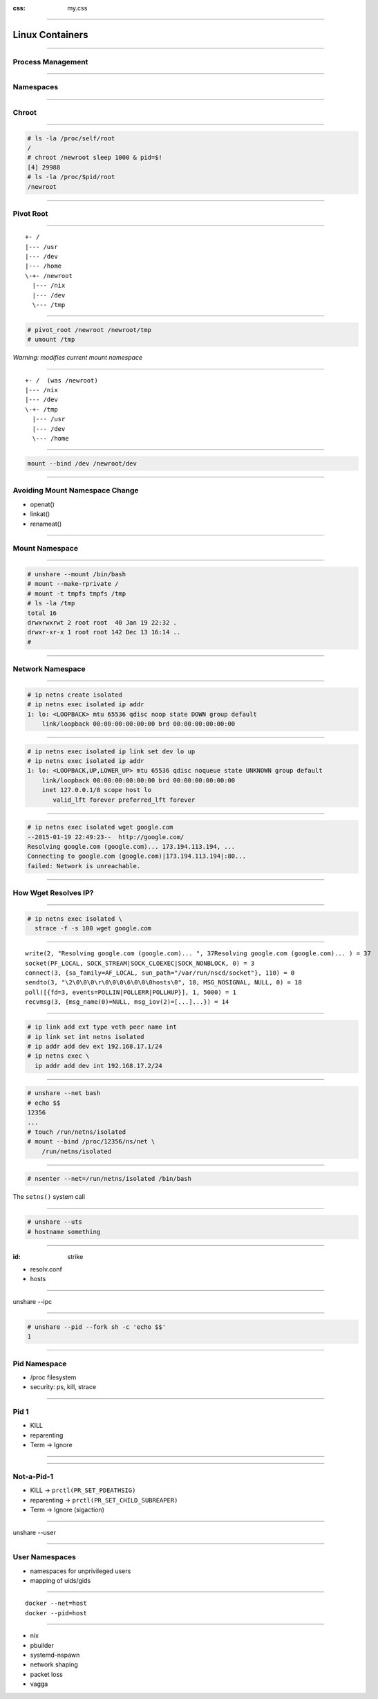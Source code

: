 :css: my.css

.. title:: Build Your Own Docker

----

================
Linux Containers
================

----

Process Management
==================

----

Namespaces
==========

----

Chroot
======

----

.. code-block:: console

    # ls -la /proc/self/root
    /
    # chroot /newroot sleep 1000 & pid=$!
    [4] 29988
    # ls -la /proc/$pid/root
    /newroot

----

Pivot Root
==========

----

::

    +- /
    |--- /usr
    |--- /dev
    |--- /home
    \-+- /newroot
      |--- /nix
      |--- /dev
      \--- /tmp

----

.. code-block:: console

   # pivot_root /newroot /newroot/tmp
   # umount /tmp

*Warning: modifies current mount namespace*

----

::

    +- /  (was /newroot)
    |--- /nix
    |--- /dev
    \-+- /tmp
      |--- /usr
      |--- /dev
      \--- /home

----

.. code-block:: console

    mount --bind /dev /newroot/dev

----

Avoiding Mount Namespace Change
===============================

* openat()
* linkat()
* renameat()

----

Mount Namespace
===============

----

.. code-block:: console

    # unshare --mount /bin/bash
    # mount --make-rprivate /
    # mount -t tmpfs tmpfs /tmp
    # ls -la /tmp
    total 16
    drwxrwxrwt 2 root root  40 Jan 19 22:32 .
    drwxr-xr-x 1 root root 142 Dec 13 16:14 ..
    #

----

Network Namespace
=================

----

.. code-block:: console

    # ip netns create isolated
    # ip netns exec isolated ip addr
    1: lo: <LOOPBACK> mtu 65536 qdisc noop state DOWN group default
        link/loopback 00:00:00:00:00:00 brd 00:00:00:00:00:00

----

.. class:: small

.. code-block:: console

    # ip netns exec isolated ip link set dev lo up
    # ip netns exec isolated ip addr
    1: lo: <LOOPBACK,UP,LOWER_UP> mtu 65536 qdisc noqueue state UNKNOWN group default
        link/loopback 00:00:00:00:00:00 brd 00:00:00:00:00:00
        inet 127.0.0.1/8 scope host lo
           valid_lft forever preferred_lft forever

----

.. class:: small

.. code-block:: console

    # ip netns exec isolated wget google.com
    --2015-01-19 22:49:23--  http://google.com/
    Resolving google.com (google.com)... 173.194.113.194, ...
    Connecting to google.com (google.com)|173.194.113.194|:80...
    failed: Network is unreachable.

----

How Wget Resolves IP?
=====================

----

.. code-block:: console

    # ip netns exec isolated \
      strace -f -s 100 wget google.com

----

.. class:: small

::

    write(2, "Resolving google.com (google.com)... ", 37Resolving google.com (google.com)... ) = 37
    socket(PF_LOCAL, SOCK_STREAM|SOCK_CLOEXEC|SOCK_NONBLOCK, 0) = 3
    connect(3, {sa_family=AF_LOCAL, sun_path="/var/run/nscd/socket"}, 110) = 0
    sendto(3, "\2\0\0\0\r\0\0\0\6\0\0\0hosts\0", 18, MSG_NOSIGNAL, NULL, 0) = 18
    poll([{fd=3, events=POLLIN|POLLERR|POLLHUP}], 1, 5000) = 1
    recvmsg(3, {msg_name(0)=NULL, msg_iov(2)=[...]...}) = 14

----

.. code-block:: console

    # ip link add ext type veth peer name int
    # ip link set int netns isolated
    # ip addr add dev ext 192.168.17.1/24
    # ip netns exec \
      ip addr add dev int 192.168.17.2/24

----

.. code-block:: console

    # unshare --net bash
    # echo $$
    12356
    ...
    # touch /run/netns/isolated
    # mount --bind /proc/12356/ns/net \
        /run/netns/isolated

----

.. code-block:: console

    # nsenter --net=/run/netns/isolated /bin/bash

The ``setns()`` system call

----

.. code-block:: console

    # unshare --uts
    # hostname something

----

:id: strike

* resolv.conf
* hosts

----

unshare --ipc

----

.. code-block:: console

    # unshare --pid --fork sh -c 'echo $$'
    1

----

Pid Namespace
=============

* /proc filesystem
* security: ps, kill, strace

----

Pid 1
=====

* KILL
* reparenting
* Term -> Ignore

----

.. image:: reparenting.svg

----

Not-a-Pid-1
===========

* KILL -> ``prctl(PR_SET_PDEATHSIG)``
* reparenting -> ``prctl(PR_SET_CHILD_SUBREAPER)``
* Term -> Ignore (sigaction)

----

unshare --user

----

User Namespaces
===============

* namespaces for unprivileged users
* mapping of uids/gids

----

::

    docker --net=host
    docker --pid=host


----

* nix
* pbuilder
* systemd-nspawn
* network shaping
* packet loss
* vagga
